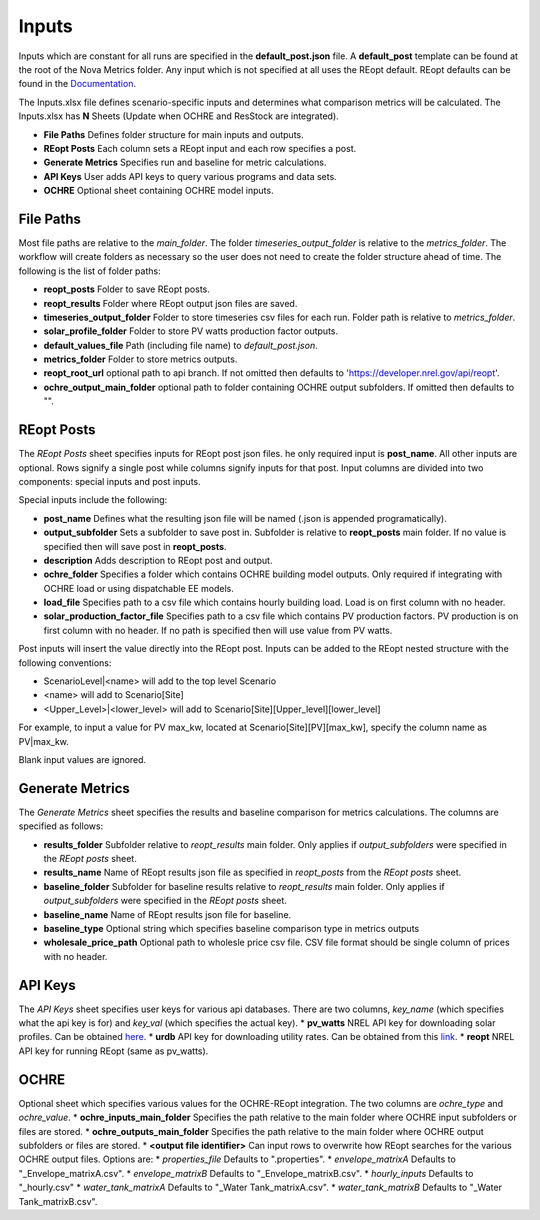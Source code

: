 Inputs
==================
Inputs which are constant for all runs are specified in the **default_post.json** file. A **default_post** template can be found at the root of the Nova Metrics folder. Any input which is not specified at all uses the REopt default. REopt defaults can be found in the `Documentation <https://github.com/NREL/REopt_Lite_API/blob/master/reo/nested_inputs.py>`_. 

The Inputs.xlsx file defines scenario-specific inputs and determines what comparison metrics will be calculated. The Inputs.xlsx has **N** Sheets (Update when OCHRE and ResStock are integrated).

* **File Paths** Defines folder structure for main inputs and outputs. 
* **REopt Posts** Each column sets a REopt input and each row specifies a post.
* **Generate Metrics** Specifies run and baseline for metric calculations.
* **API Keys**  User adds API keys to query various programs and data sets.
* **OCHRE** Optional sheet containing OCHRE model inputs. 

File Paths
----------------
Most file paths are relative to the *main_folder*. The folder *timeseries_output_folder* is relative to the *metrics_folder*. The workflow will create folders as necessary so the user does not need to create the folder structure ahead of time. The following is the list of folder paths:

* **reopt_posts** Folder to save REopt posts. 
* **reopt_results** Folder where REopt output json files are saved. 
* **timeseries_output_folder** Folder to store timeseries csv files for each run. Folder path is relative to *metrics_folder*. 
* **solar_profile_folder** Folder to store PV watts production factor outputs.
* **default_values_file** Path (including file name) to *default_post.json*.
* **metrics_folder** Folder to store metrics outputs. 
* **reopt_root_url** optional path to api branch. If not omitted then defaults to 'https://developer.nrel.gov/api/reopt'.
* **ochre_output_main_folder** optional path to folder containing OCHRE output subfolders. If omitted then defaults to "".

REopt Posts
------------------
The *REopt Posts* sheet specifies inputs for REopt post json files. he only required input is **post_name**. All other inputs are optional. Rows signify a single post while columns signify inputs for that post. Input columns are divided into two components: special inputs and post inputs. 

Special inputs include the following:

* **post_name** Defines what the resulting json file will be named (.json is appended programatically).  
* **output_subfolder** Sets a subfolder to save post in. Subfolder is relative to **reopt_posts** main folder. If no value is specified then will save post in **reopt_posts**. 
* **description** Adds description to REopt post and output. 
* **ochre_folder** Specifies a folder which contains OCHRE building model outputs. Only required if integrating with OCHRE load or using dispatchable EE models.
* **load_file** Specifies path to a csv file which contains hourly building load. Load is on first column with no header. 
* **solar_production_factor_file** Specifies path to a csv file which contains PV production factors. PV production is on first column with no header. If no path is specified then will use value from PV watts. 



Post inputs will insert the value directly into the REopt post. Inputs can be added to the REopt nested structure with the following conventions:

* ScenarioLevel|<name> will add to the top level Scenario
* <name> will add to Scenario[Site]
* <Upper_Level>|<lower_level> will add to Scenario[Site][Upper_level][lower_level]

For example, to input a value for PV max_kw, located at Scenario[Site][PV][max_kw], specify the column name as PV|max_kw. 

Blank input values are ignored.  



Generate Metrics
-------------------------
The *Generate Metrics* sheet specifies the results and baseline comparison for metrics calculations. The columns are specified as follows:

* **results_folder** Subfolder relative to *reopt_results* main folder. Only applies if *output_subfolders* were specified in the *REopt posts* sheet. 
* **results_name** Name	of REopt results json file as specified in *reopt_posts* from the *REopt posts* sheet. 
* **baseline_folder** Subfolder for baseline results relative to *reopt_results* main folder. Only applies if *output_subfolders* were specified in the *REopt posts* sheet. 
* **baseline_name**	Name of REopt results json file for baseline.
* **baseline_type** Optional string which specifies baseline comparison type in metrics outputs
* **wholesale_price_path** Optional path to wholesle price csv file. CSV file format should be single column of prices with no header.


API Keys
------------
The *API Keys* sheet specifies user keys for various api databases. There are two columns, *key_name* (which specifies what the api key is for) and *key_val* (which specifies the actual key). 
* **pv_watts** NREL API key for downloading solar profiles. Can be obtained `here <https://developer.nrel.gov/signup/>`_.
* **urdb** API key for downloading utility rates. Can be obtained from this `link <https://openei.org/services/api/signup/>`_.
* **reopt** NREL API key for running REopt (same as pv_watts). 


OCHRE
---------
Optional sheet which specifies various values for the OCHRE-REopt integration. The two columns are *ochre_type* and *ochre_value*. 
* **ochre_inputs_main_folder** Specifies the path relative to the main folder where OCHRE input subfolders or files are stored.
* **ochre_outputs_main_folder** Specifies the path relative to the main folder where OCHRE output subfolders or files are stored.
* **<output file identifier>** Can input rows to overwrite how REopt searches for the various OCHRE output files. Options are:
* *properties_file* Defaults to ".properties".
* *envelope_matrixA* Defaults to "_Envelope_matrixA.csv".
* *envelope_matrixB* Defaults to "_Envelope_matrixB.csv".
* *hourly_inputs* Defaults to "_hourly.csv"
* *water_tank_matrixA* Defaults to "_Water Tank_matrixA.csv".
* *water_tank_matrixB* Defaults to "_Water Tank_matrixB.csv".
